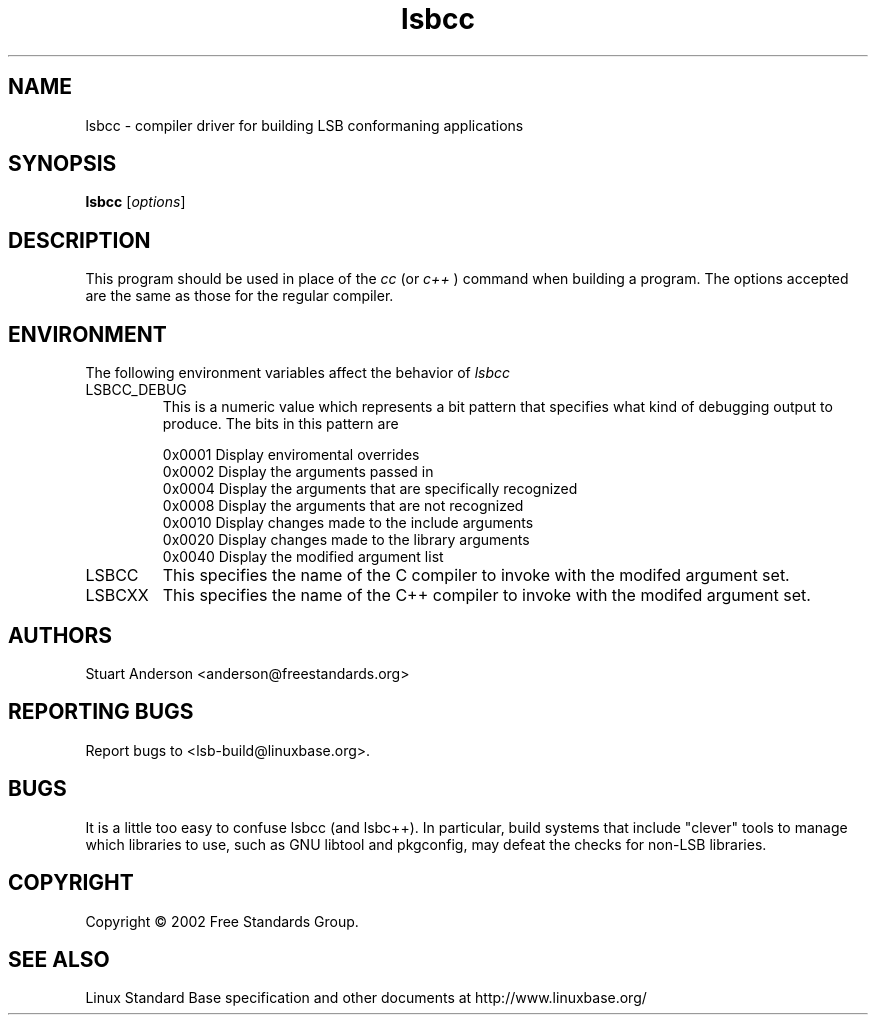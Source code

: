 .TH lsbcc "1" "" "lsbcc (LSB)" LSB
.SH NAME
lsbcc \- compiler driver for building LSB conformaning applications
.SH SYNOPSIS
.B lsbcc
.RB [\fIoptions\fR]
.SH DESCRIPTION
.PP
This program should be used in place of the
.IR cc
(or
.IR c++
) command when
building a program. The options accepted are the same as those for the regular
compiler.
.SH ENVIRONMENT
The following environment variables affect the behavior of
.IR lsbcc
.TP
LSBCC_DEBUG
This is a numeric value which represents a bit pattern that specifies what
kind of debugging output to produce. The bits in this pattern are
.nf

0x0001   Display enviromental overrides
0x0002   Display the arguments passed in
0x0004   Display the arguments that are specifically recognized
0x0008   Display the arguments that are not recognized
0x0010   Display changes made to the include arguments
0x0020   Display changes made to the library arguments
0x0040   Display the modified argument list
.fi
.TP
LSBCC
This specifies the name of the C compiler to invoke with the modifed
argument set.
.TP
LSBCXX
This specifies the name of the C++ compiler to invoke with the modifed
argument set.
.SH "AUTHORS"
Stuart Anderson <anderson@freestandards.org>
.SH "REPORTING BUGS"
Report bugs to <lsb-build@linuxbase.org>.
.SH "BUGS"
.PP
It is a little too easy to confuse lsbcc (and lsbc++). 
In particular, build systems that include "clever" tools
to manage which libraries to use, such as GNU libtool
and pkgconfig, may defeat the checks for non-LSB libraries.
.SH COPYRIGHT
Copyright \(co 2002 Free Standards Group.
.SH "SEE ALSO"
Linux Standard Base specification and other documents at
http://www.linuxbase.org/
